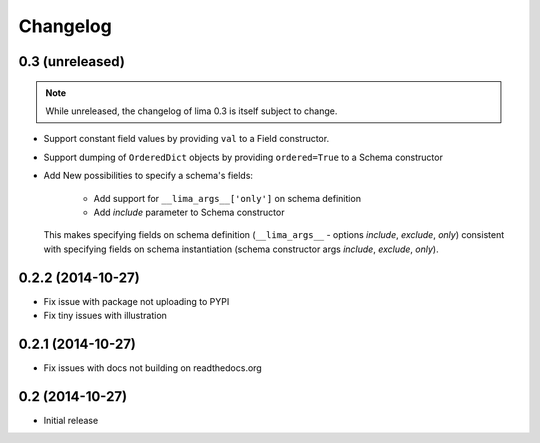 =========
Changelog
=========

0.3 (unreleased)
================

.. note::

    While unreleased, the changelog of lima 0.3 is itself subject to change.

- Support constant field values by providing ``val`` to a Field constructor.

- Support dumping of ``OrderedDict`` objects by providing ``ordered=True`` to
  a Schema constructor

- Add New possibilities to specify a schema's fields:

    - Add support for ``__lima_args__['only']`` on schema definition

    - Add *include* parameter to Schema constructor

  This makes specifying fields on schema definition (``__lima_args__`` -
  options *include*, *exclude*, *only*) consistent with specifying fields on
  schema instantiation (schema constructor args *include*, *exclude*, *only*).


0.2.2 (2014-10-27)
==================

- Fix issue with package not uploading to PYPI

- Fix tiny issues with illustration


0.2.1 (2014-10-27)
==================

- Fix issues with docs not building on readthedocs.org


0.2 (2014-10-27)
================

- Initial release
